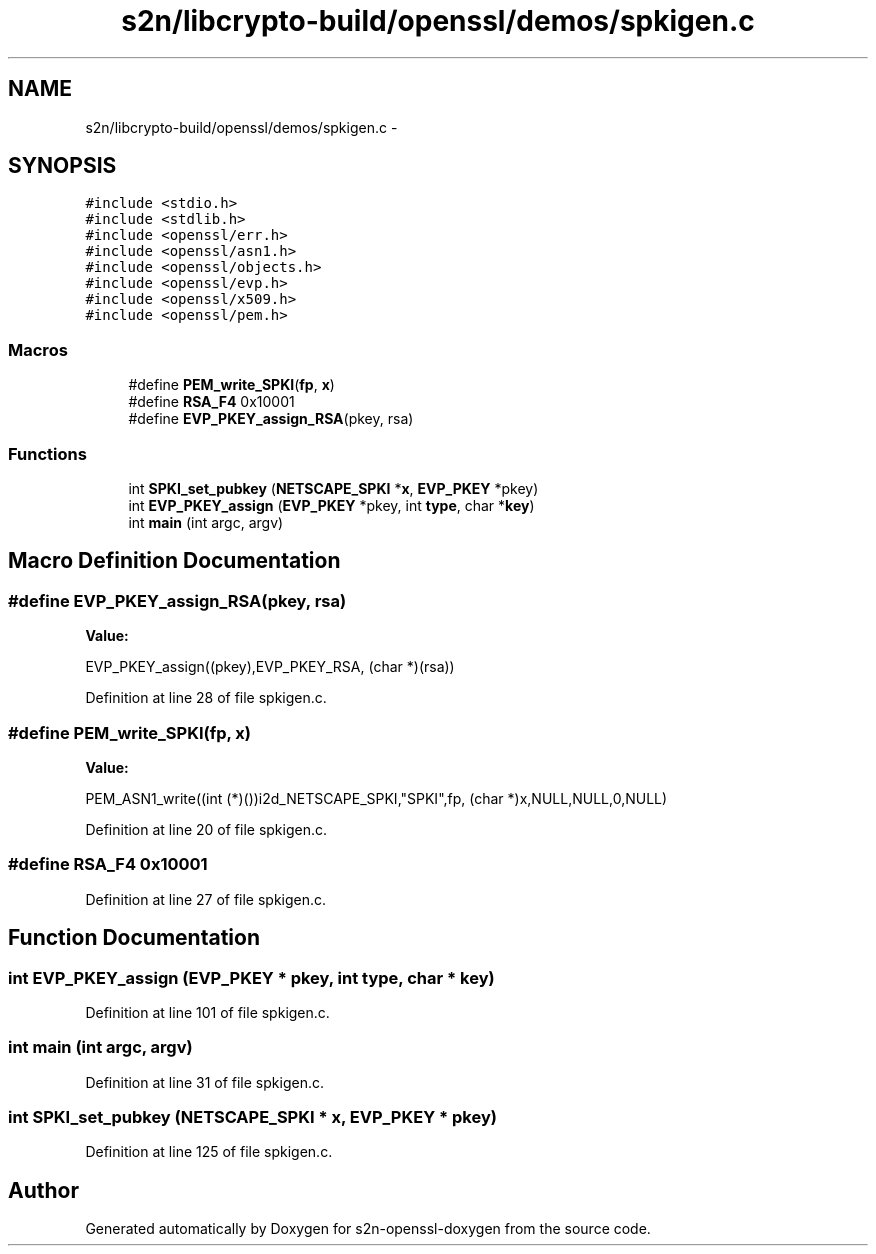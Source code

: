 .TH "s2n/libcrypto-build/openssl/demos/spkigen.c" 3 "Thu Jun 30 2016" "s2n-openssl-doxygen" \" -*- nroff -*-
.ad l
.nh
.SH NAME
s2n/libcrypto-build/openssl/demos/spkigen.c \- 
.SH SYNOPSIS
.br
.PP
\fC#include <stdio\&.h>\fP
.br
\fC#include <stdlib\&.h>\fP
.br
\fC#include <openssl/err\&.h>\fP
.br
\fC#include <openssl/asn1\&.h>\fP
.br
\fC#include <openssl/objects\&.h>\fP
.br
\fC#include <openssl/evp\&.h>\fP
.br
\fC#include <openssl/x509\&.h>\fP
.br
\fC#include <openssl/pem\&.h>\fP
.br

.SS "Macros"

.in +1c
.ti -1c
.RI "#define \fBPEM_write_SPKI\fP(\fBfp\fP,  \fBx\fP)"
.br
.ti -1c
.RI "#define \fBRSA_F4\fP   0x10001"
.br
.ti -1c
.RI "#define \fBEVP_PKEY_assign_RSA\fP(pkey,  rsa)"
.br
.in -1c
.SS "Functions"

.in +1c
.ti -1c
.RI "int \fBSPKI_set_pubkey\fP (\fBNETSCAPE_SPKI\fP *\fBx\fP, \fBEVP_PKEY\fP *pkey)"
.br
.ti -1c
.RI "int \fBEVP_PKEY_assign\fP (\fBEVP_PKEY\fP *pkey, int \fBtype\fP, char *\fBkey\fP)"
.br
.ti -1c
.RI "int \fBmain\fP (int argc, argv)"
.br
.in -1c
.SH "Macro Definition Documentation"
.PP 
.SS "#define EVP_PKEY_assign_RSA(pkey, rsa)"
\fBValue:\fP
.PP
.nf
EVP_PKEY_assign((pkey),EVP_PKEY_RSA,\
                                        (char *)(rsa))
.fi
.PP
Definition at line 28 of file spkigen\&.c\&.
.SS "#define PEM_write_SPKI(\fBfp\fP, \fBx\fP)"
\fBValue:\fP
.PP
.nf
PEM_ASN1_write((int (*)())i2d_NETSCAPE_SPKI,"SPKI",fp,\
                        (char *)x,NULL,NULL,0,NULL)
.fi
.PP
Definition at line 20 of file spkigen\&.c\&.
.SS "#define RSA_F4   0x10001"

.PP
Definition at line 27 of file spkigen\&.c\&.
.SH "Function Documentation"
.PP 
.SS "int EVP_PKEY_assign (\fBEVP_PKEY\fP * pkey, int type, char * key)"

.PP
Definition at line 101 of file spkigen\&.c\&.
.SS "int main (int argc, argv)"

.PP
Definition at line 31 of file spkigen\&.c\&.
.SS "int SPKI_set_pubkey (\fBNETSCAPE_SPKI\fP * x, \fBEVP_PKEY\fP * pkey)"

.PP
Definition at line 125 of file spkigen\&.c\&.
.SH "Author"
.PP 
Generated automatically by Doxygen for s2n-openssl-doxygen from the source code\&.
